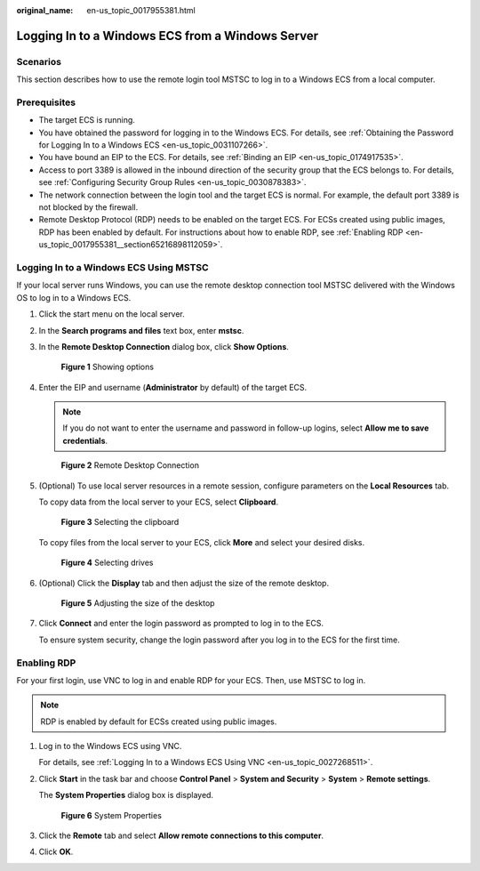 :original_name: en-us_topic_0017955381.html

.. _en-us_topic_0017955381:

Logging In to a Windows ECS from a Windows Server
=================================================

Scenarios
---------

This section describes how to use the remote login tool MSTSC to log in to a Windows ECS from a local computer.

Prerequisites
-------------

-  The target ECS is running.
-  You have obtained the password for logging in to the Windows ECS. For details, see :ref:`Obtaining the Password for Logging In to a Windows ECS <en-us_topic_0031107266>`.
-  You have bound an EIP to the ECS. For details, see :ref:`Binding an EIP <en-us_topic_0174917535>`.

-  Access to port 3389 is allowed in the inbound direction of the security group that the ECS belongs to. For details, see :ref:`Configuring Security Group Rules <en-us_topic_0030878383>`.
-  The network connection between the login tool and the target ECS is normal. For example, the default port 3389 is not blocked by the firewall.
-  Remote Desktop Protocol (RDP) needs to be enabled on the target ECS. For ECSs created using public images, RDP has been enabled by default. For instructions about how to enable RDP, see :ref:`Enabling RDP <en-us_topic_0017955381__section65216898112059>`.

Logging In to a Windows ECS Using MSTSC
---------------------------------------

If your local server runs Windows, you can use the remote desktop connection tool MSTSC delivered with the Windows OS to log in to a Windows ECS.

#. Click the start menu on the local server.

#. In the **Search programs and files** text box, enter **mstsc**.

#. In the **Remote Desktop Connection** dialog box, click **Show Options**.


   .. figure:: /_static/images/en-us_image_0295941039.png
      :alt: **Figure 1** Showing options

      **Figure 1** Showing options

#. Enter the EIP and username (**Administrator** by default) of the target ECS.

   .. note::

      If you do not want to enter the username and password in follow-up logins, select **Allow me to save credentials**.


   .. figure:: /_static/images/en-us_image_0295941040.png
      :alt: **Figure 2** Remote Desktop Connection

      **Figure 2** Remote Desktop Connection

#. (Optional) To use local server resources in a remote session, configure parameters on the **Local Resources** tab.

   To copy data from the local server to your ECS, select **Clipboard**.


   .. figure:: /_static/images/en-us_image_0295941041.png
      :alt: **Figure 3** Selecting the clipboard

      **Figure 3** Selecting the clipboard

   To copy files from the local server to your ECS, click **More** and select your desired disks.


   .. figure:: /_static/images/en-us_image_0295940977.png
      :alt: **Figure 4** Selecting drives

      **Figure 4** Selecting drives

#. (Optional) Click the **Display** tab and then adjust the size of the remote desktop.


   .. figure:: /_static/images/en-us_image_0295940978.png
      :alt: **Figure 5** Adjusting the size of the desktop

      **Figure 5** Adjusting the size of the desktop

#. Click **Connect** and enter the login password as prompted to log in to the ECS.

   To ensure system security, change the login password after you log in to the ECS for the first time.

.. _en-us_topic_0017955381__section65216898112059:

Enabling RDP
------------

For your first login, use VNC to log in and enable RDP for your ECS. Then, use MSTSC to log in.

.. note::

   RDP is enabled by default for ECSs created using public images.

#. Log in to the Windows ECS using VNC.

   For details, see :ref:`Logging In to a Windows ECS Using VNC <en-us_topic_0027268511>`.

#. Click **Start** in the task bar and choose **Control Panel** > **System and Security** > **System** > **Remote settings**.

   The **System Properties** dialog box is displayed.


   .. figure:: /_static/images/en-us_image_0049287308.png
      :alt: **Figure 6** System Properties

      **Figure 6** System Properties

#. Click the **Remote** tab and select **Allow remote connections to this computer**.

#. Click **OK**.
